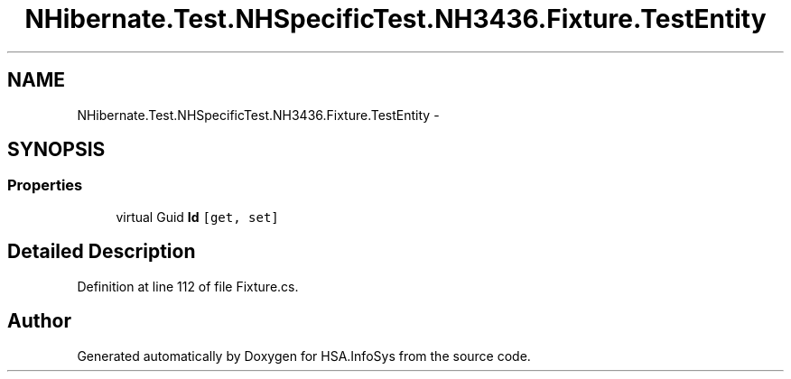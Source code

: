 .TH "NHibernate.Test.NHSpecificTest.NH3436.Fixture.TestEntity" 3 "Fri Jul 5 2013" "Version 1.0" "HSA.InfoSys" \" -*- nroff -*-
.ad l
.nh
.SH NAME
NHibernate.Test.NHSpecificTest.NH3436.Fixture.TestEntity \- 
.SH SYNOPSIS
.br
.PP
.SS "Properties"

.in +1c
.ti -1c
.RI "virtual Guid \fBId\fP\fC [get, set]\fP"
.br
.in -1c
.SH "Detailed Description"
.PP 
Definition at line 112 of file Fixture\&.cs\&.

.SH "Author"
.PP 
Generated automatically by Doxygen for HSA\&.InfoSys from the source code\&.
